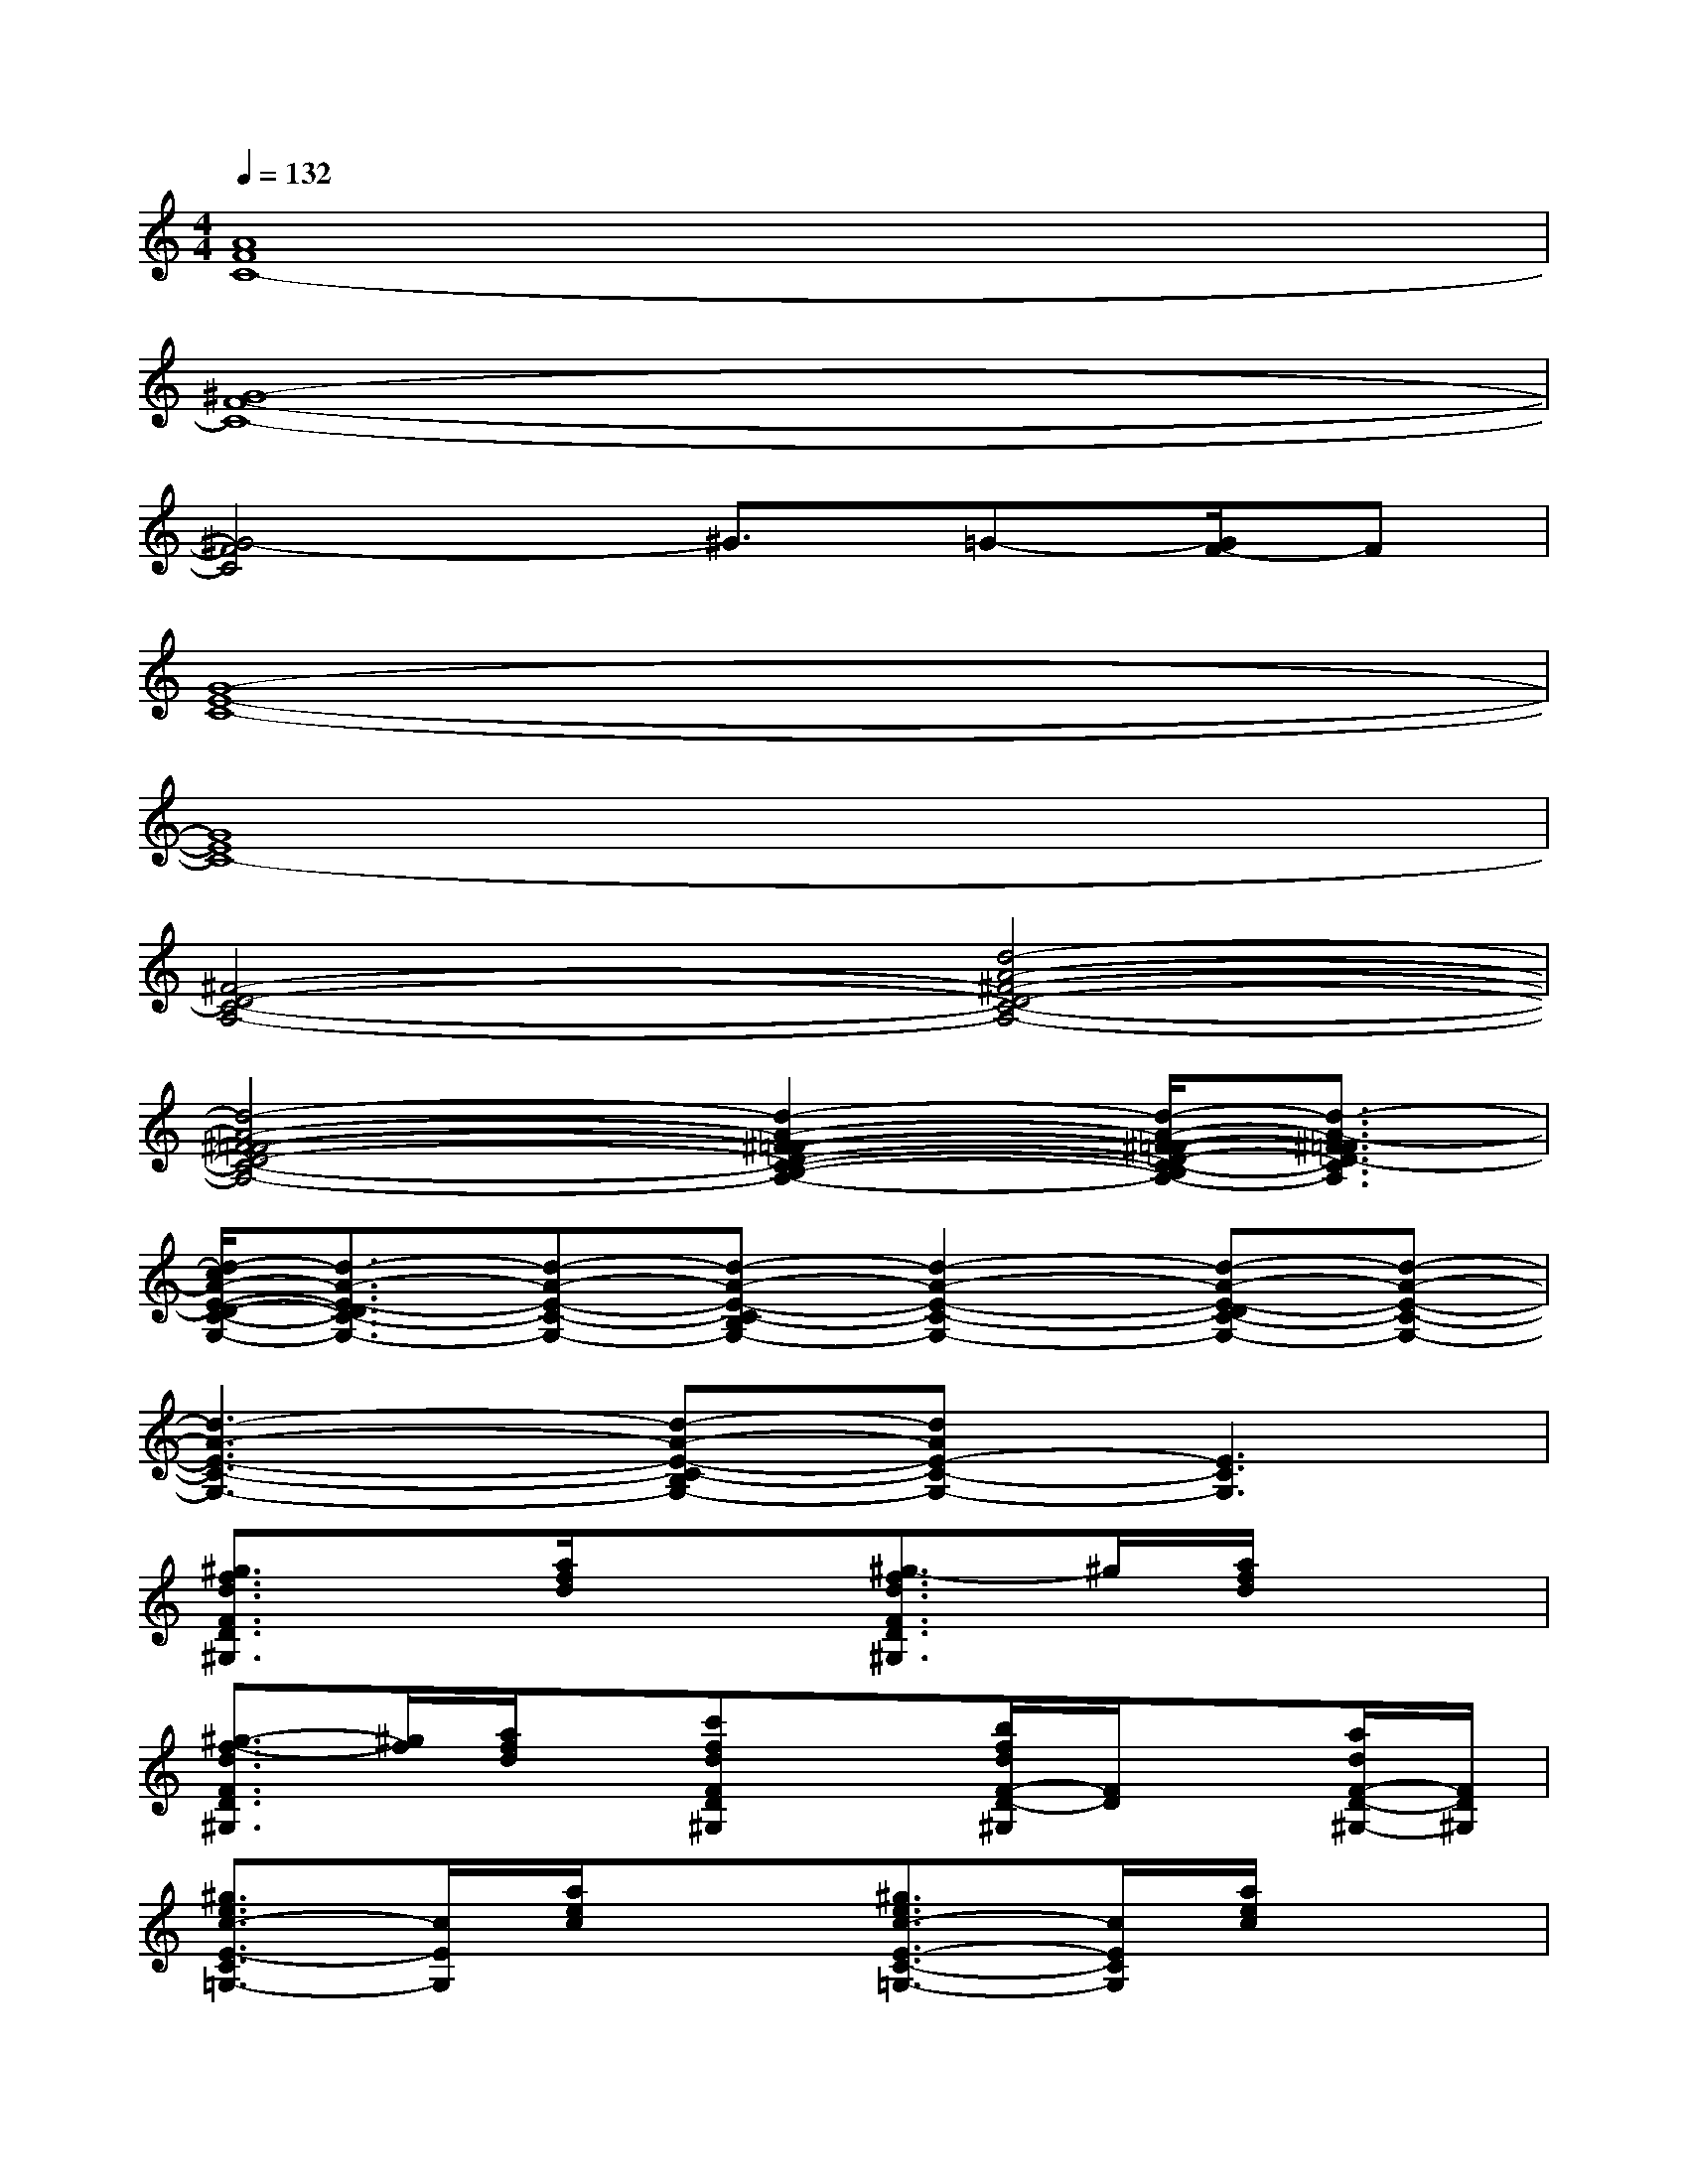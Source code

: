 X:1
T:
M:4/4
L:1/8
Q:1/4=132
K:C%0sharps
V:1
[A8F8C8-]|
[^G8-F8-C8-]|
[^G4-F4C4]^G3/2=G-[G/2F/2-]F|
[G8-E8-C8-]|
[G8E8C8-]|
[^F4-D4-C4-A,4-][d4-A4-^F4-D4-C4-A,4-]|
[d4-A4-^F4-=F4-D4-C4-A,4-][d2-A2-^F2-=F2-D2-C2-B,2-A,2-][d/2-A/2-^F/2-=F/2-D/2-C/2-B,/2A,/2-][d3/2-A3/2-^F3/2=F3/2D3/2-C3/2A,3/2]|
[d/2-c/2A/2-E/2-D/2-C/2-G,/2-][d3/2-A3/2-E3/2-D3/2C3/2-G,3/2-][d-A-E-C-G,-][d-A-E-C-B,G,-][d2-A2-E2-C2-G,2-][d-A-E-DC-G,-][d-A-E-C-G,-]|
[d3-A3-E3-C3-G,3-][d-A-E-C-B,G,-][dAE-C-G,-][E3C3G,3]|
[^g3/2f3/2d3/2F3/2D3/2^G,3/2]x/2[a/2f/2d/2]x3/2[^g3/2-f3/2d3/2F3/2D3/2^G,3/2]^g/2[a/2f/2d/2]x3/2|
[^g3/2-f3/2-d3/2F3/2D3/2^G,3/2][^g/2f/2][a/2f/2d/2]x/2[c'fdFD^G,]x[b/2f/2d/2F/2-D/2-^G,/2][F/2D/2]x[a/2d/2F/2-D/2-^G,/2-][F/2D/2^G,/2]|
[^g3/2e3/2c3/2-E3/2-C3/2=G,3/2-][c/2E/2G,/2][a/2e/2c/2]x3/2[^g3/2e3/2c3/2-E3/2-C3/2-=G,3/2-][c/2E/2C/2G,/2][a/2e/2c/2]x3/2|
[^g3/2-e3/2-c3/2-E3/2C3/2=G,3/2][^g/2e/2c/2][a/2e/2c/2]x/2[c'/2e/2c/2E/2-C/2-=G,/2-][E/2C/2G,/2]x[b/2e/2c/2E/2-C/2-G,/2-][E/2C/2G,/2]x[a/2e/2c/2E/2C/2-G,/2-][C/2G,/2]|
[^g3/2f3/2d3/2F3/2D3/2^G,3/2]x/2[a/2f/2d/2]x3/2[^g3/2f3/2-d3/2F3/2-D3/2-^G,3/2-][f/2F/2D/2^G,/2][a/2f/2d/2]x3/2|
[^g3/2-f3/2d3/2F3/2-D3/2-^G,3/2-][^g/2F/2D/2^G,/2][a/2f/2d/2]x/2[c'fdFD^G,]x[b/2f/2d/2F/2-D/2-^G,/2][F/2D/2]x[a/2f/2d/2F/2-D/2-^G,/2-][F/2D/2^G,/2]|
[^g3/2e3/2-c3/2-E3/2-C3/2-=G,3/2-][e/2c/2E/2C/2G,/2][a/2e/2c/2]x3/2[^g3/2e3/2-c3/2-E3/2-C3/2-=G,3/2-][e/2c/2E/2C/2G,/2][a/2e/2c/2]x3/2